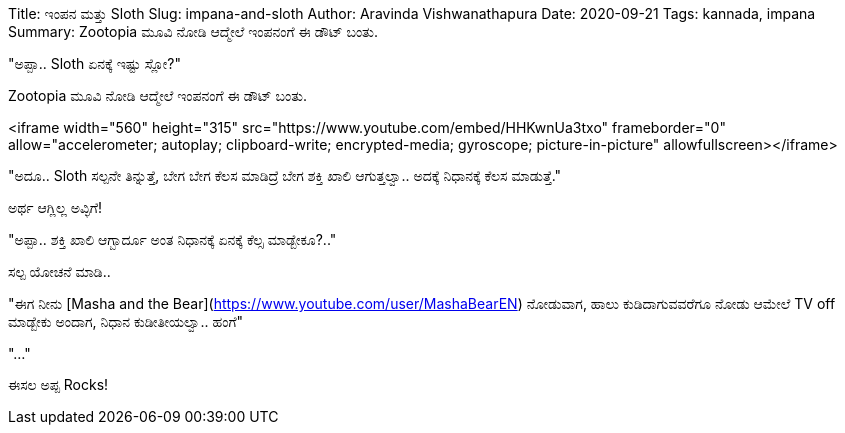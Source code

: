 Title: ಇಂಪನ ಮತ್ತು Sloth
Slug: impana-and-sloth
Author: Aravinda Vishwanathapura
Date: 2020-09-21
Tags: kannada, impana
Summary: Zootopia ಮೂವಿ ನೋಡಿ ಆದ್ಮೇಲೆ ಇಂಪನಂಗೆ ಈ ಡೌಟ್ ಬಂತು.

"ಅಪ್ಪಾ.. Sloth ಏನಕ್ಕೆ ಇಷ್ಟು ಸ್ಲೋ?"

Zootopia ಮೂವಿ ನೋಡಿ ಆದ್ಮೇಲೆ ಇಂಪನಂಗೆ ಈ ಡೌಟ್ ಬಂತು.

<iframe width="560" height="315" src="https://www.youtube.com/embed/HHKwnUa3txo" frameborder="0" allow="accelerometer; autoplay; clipboard-write; encrypted-media; gyroscope; picture-in-picture" allowfullscreen></iframe>

"ಅದೂ.. Sloth ಸಲ್ಪನೇ ತಿನ್ನುತ್ತೆ, ಬೇಗ ಬೇಗ ಕೆಲಸ ಮಾಡಿದ್ರೆ ಬೇಗ ಶಕ್ತಿ ಖಾಲಿ ಆಗುತ್ತಲ್ವಾ.. ಅದಕ್ಕೆ ನಿಧಾನಕ್ಕೆ ಕೆಲಸ ಮಾಡುತ್ತೆ."

ಅರ್ಥ ಆಗ್ಲಿಲ್ಲ ಅವ್ಳಿಗೆ!

"ಅಪ್ಪಾ.. ಶಕ್ತಿ ಖಾಲಿ ಆಗ್ಬಾರ್ದೂ ಅಂತ ನಿಧಾನಕ್ಕೆ ಏನಕ್ಕೆ ಕೆಲ್ಸ ಮಾಡ್ಬೇಕೂ?.."

ಸಲ್ಪ ಯೋಚನೆ ಮಾಡಿ..

"ಈಗ ನೀನು [Masha and the Bear](https://www.youtube.com/user/MashaBearEN) ನೋಡುವಾಗ, ಹಾಲು ಕುಡಿದಾಗುವವರೆಗೂ ನೋಡು ಆಮೇಲೆ TV off ಮಾಡ್ಬೇಕು ಅಂದಾಗ, ನಿಧಾನ ಕುಡೀತೀಯಲ್ವಾ.. ಹಂಗೆ"

"..."

ಈಸಲ ಅಪ್ಪ Rocks!
